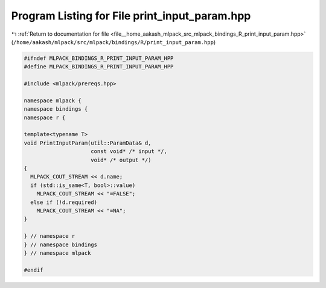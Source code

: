 
.. _program_listing_file__home_aakash_mlpack_src_mlpack_bindings_R_print_input_param.hpp:

Program Listing for File print_input_param.hpp
==============================================

|exhale_lsh| :ref:`Return to documentation for file <file__home_aakash_mlpack_src_mlpack_bindings_R_print_input_param.hpp>` (``/home/aakash/mlpack/src/mlpack/bindings/R/print_input_param.hpp``)

.. |exhale_lsh| unicode:: U+021B0 .. UPWARDS ARROW WITH TIP LEFTWARDS

.. code-block:: cpp

   
   #ifndef MLPACK_BINDINGS_R_PRINT_INPUT_PARAM_HPP
   #define MLPACK_BINDINGS_R_PRINT_INPUT_PARAM_HPP
   
   #include <mlpack/prereqs.hpp>
   
   namespace mlpack {
   namespace bindings {
   namespace r {
   
   template<typename T>
   void PrintInputParam(util::ParamData& d,
                        const void* /* input */,
                        void* /* output */)
   {
     MLPACK_COUT_STREAM << d.name;
     if (std::is_same<T, bool>::value)
       MLPACK_COUT_STREAM << "=FALSE";
     else if (!d.required)
       MLPACK_COUT_STREAM << "=NA";
   }
   
   } // namespace r
   } // namespace bindings
   } // namespace mlpack
   
   #endif
